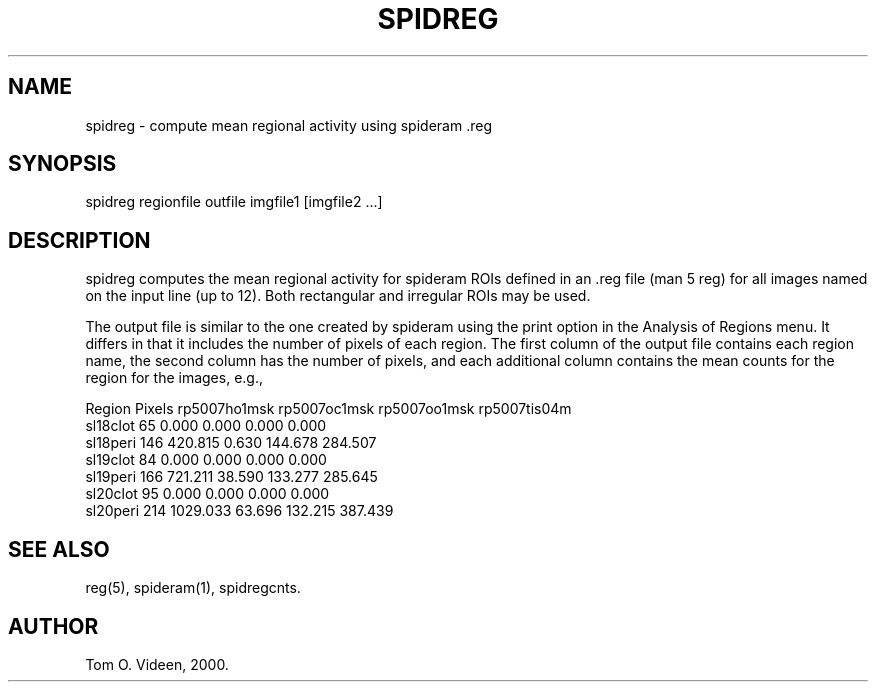 .TH SPIDREG 1 "20-Dec-2000" "Neuroimaging Lab"

.SH NAME
spidreg - compute mean regional activity using spideram .reg

.SH SYNOPSIS
.nf
spidreg regionfile outfile imgfile1 [imgfile2 ...]

.SH DESCRIPTION
spidreg computes the mean regional activity for spideram ROIs
defined in an .reg file (man 5 reg) for all images named on the
input line (up to 12). Both rectangular and irregular ROIs
may be used.

The output file is similar to the one created by spideram using
the print option in the Analysis of Regions menu. It differs in
that it includes the number of pixels of each region.
The first column of the output file contains each region name,
the second column has the number of pixels, and each additional
column contains the mean counts for the region for the images, e.g.,

.nf
Region      Pixels rp5007ho1msk rp5007oc1msk rp5007oo1msk rp5007tis04m
sl18clot        65        0.000        0.000        0.000        0.000
sl18peri       146      420.815        0.630      144.678      284.507
sl19clot        84        0.000        0.000        0.000        0.000
sl19peri       166      721.211       38.590      133.277      285.645
sl20clot        95        0.000        0.000        0.000        0.000
sl20peri       214     1029.033       63.696      132.215      387.439

.SH SEE ALSO
reg(5), spideram(1), spidregcnts.

.SH AUTHOR
Tom O. Videen, 2000.
